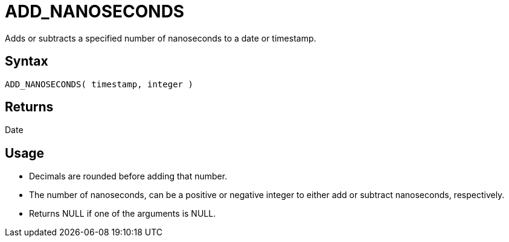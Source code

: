 ////
Licensed to the Apache Software Foundation (ASF) under one
or more contributor license agreements.  See the NOTICE file
distributed with this work for additional information
regarding copyright ownership.  The ASF licenses this file
to you under the Apache License, Version 2.0 (the
"License"); you may not use this file except in compliance
with the License.  You may obtain a copy of the License at
  http://www.apache.org/licenses/LICENSE-2.0
Unless required by applicable law or agreed to in writing,
software distributed under the License is distributed on an
"AS IS" BASIS, WITHOUT WARRANTIES OR CONDITIONS OF ANY
KIND, either express or implied.  See the License for the
specific language governing permissions and limitations
under the License.
////
= ADD_NANOSECONDS

Adds or subtracts a specified number of nanoseconds to a date or timestamp.
		
== Syntax

----
ADD_NANOSECONDS( timestamp, integer )
----

== Returns

Date

== Usage

* Decimals are rounded before adding that number.
* The number of nanoseconds, can be a positive or negative integer to either add or subtract nanoseconds, respectively.
* Returns NULL if one of the arguments is NULL.